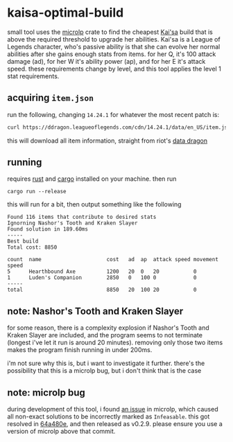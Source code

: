 * kaisa-optimal-build
small tool uses the [[https://docs.rs/microlp/latest/microlp/][microlp]] crate to find the cheapest [[https://wiki.leagueoflegends.com/en-us/Kai'Sa][Kai'sa]] build that is above the required threshold to upgrade her abilities.
Kai'sa is a League of Legends character, who's passive ability is that she can evolve her normal abilities after she gains enough stats from items.
for her Q, it's 100 attack damage (ad), for her W it's ability power (ap), and for her E it's attack speed.
these requirements change by level, and this tool applies the level 1 stat requirements.

** acquiring =item.json=
run the following, changing =14.24.1= for whatever the most recent patch is:
#+begin_src bash
curl https://ddragon.leagueoflegends.com/cdn/14.24.1/data/en_US/item.json > item.json
#+end_src
this will download all item information, straight from riot's [[https://developer.riotgames.com/docs/lol#data-dragon][data dragon]]
** running
requires [[https://www.rust-lang.org/][rust]] and [[https://github.com/rust-lang/cargo][cargo]] installed on your machine.
then run
#+begin_src
cargo run --release
#+end_src

this will run for a bit, then output something like the following

#+begin_src
Found 116 items that contribute to desired stats
Ignorning Nashor's Tooth and Kraken Slayer
Found solution in 189.60ms
-----
Best build
Total cost: 8850

count  name                     cost   ad  ap  attack speed movement speed
5      Hearthbound Axe          1200   20  0   20           0
1      Luden's Companion        2850   0   100 0            0
-----
total                           8850   20  100 20           0
#+end_src
** note: Nashor's Tooth and Kraken Slayer
for some reason, there is a complexity explosion if Nashor's Tooth and Kraken Slayer are included,
and the program seems to not terminate (longest i've let it run is around 20 minutes).
removing only those two items makes the program finish running in under 200ms.

i'm not sure why this is, but i want to investigate it further.
there's the possibility that this is a microlp bug, but i don't think that is the case
** note: microlp bug
during development of this tool, i found [[https://github.com/Specy/microlp/issues/10][an issue]] in microlp, which caused all non-exact solutions to be incorrectly marked as =Infeasable=.
this got resolved in [[https://github.com/Specy/microlp/commit/64a480e6b53bb4e92c1f188eb0d4372ea85cd9a0][64a480e]], and then released as v0.2.9.
please ensure you use a version of microlp above that commit.
